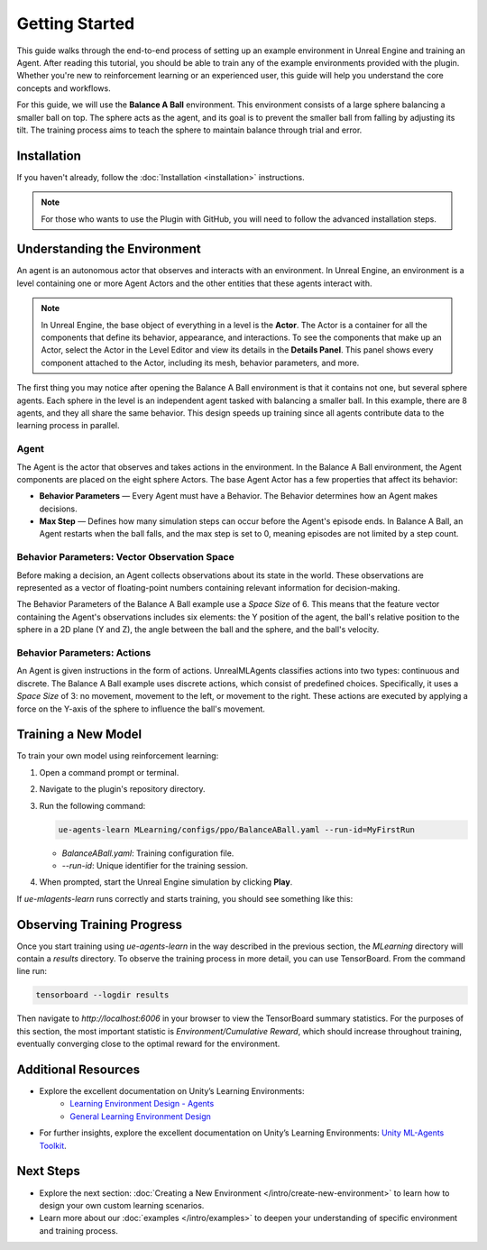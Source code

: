 Getting Started
===============

This guide walks through the end-to-end process of setting up an example environment in Unreal Engine and training an
Agent. After reading this tutorial, you should be able to train any of the example environments provided with the plugin.
Whether you're new to reinforcement learning or an experienced user, this guide will help you understand the core
concepts and workflows.

For this guide, we will use the **Balance A Ball** environment. This environment consists of a large sphere balancing a
smaller ball on top. The sphere acts as the agent, and its goal is to prevent the smaller ball from falling by adjusting
its tilt. The training process aims to teach the sphere to maintain balance through trial and error.

.. image:: _images/balance_a_ball.png
   :alt: Balance A Ball Example

.. _installation-getting-started:

Installation
------------

If you haven't already, follow the :doc:`Installation <installation>` instructions.

.. note::

   For those who wants to use the Plugin with GitHub, you will need to follow the advanced installation steps.

.. tab-set::

   .. tab-item:: FAB Marketplace

      From the FAB Marketplace, you will need to install the **UnrealMLAgentsExamples Content**. This package includes the
      example environments required for this guide. Installing this content will automatically install the UnrealMLAgents
      plugin if it is not already installed. Alternatively, you can manually install the plugin as described in the
      installation guide.

   .. tab-item:: GitHub

      Alternatively, you can clone the repository directly if you prefer:

      1. Ensure the UnrealMLAgents plugin is installed from the FAB Marketplace or the GitHub repository.
      2. Open a command prompt or terminal and clone the repository:

         .. code-block:: bash

            git clone git@github.com:AlanLaboratory/UnrealMLAgentsExamples.git

      3. Navigate to the cloned repository and Launch the Unreal Engine project.

      .. note::

         In case you are using the GitHub repository, you will need to manually install the UnrealMLAgents plugin.
         Create a folder named `Plugins` in the root of the UnrealMLAgentsExamples project and copy
         the `UnrealMLAgents` folder that you have generated in the installation guide.

Understanding the Environment
-----------------------------

An agent is an autonomous actor that observes and interacts with an environment.
In Unreal Engine, an environment is a level containing one or more Agent Actors and
the other entities that these agents interact with.

.. image:: _images/unreal_environment.png
   :alt: Unreal Engine Environment

.. note::

   In Unreal Engine, the base object of everything in a level is the **Actor**. The Actor is a container for all the
   components that define its behavior, appearance, and interactions. To see the components that make up an Actor, select
   the Actor in the Level Editor and view its details in the **Details Panel**. This panel shows every component attached
   to the Actor, including its mesh, behavior parameters, and more.

The first thing you may notice after opening the Balance A Ball environment is that it contains not one, but several
sphere agents. Each sphere in the level is an independent agent tasked with balancing a smaller ball. In this example,
there are 8 agents, and they all share the same behavior. This design speeds up training since all agents contribute
data to the learning process in parallel.

Agent
~~~~~

The Agent is the actor that observes and takes actions in the environment. In the Balance A Ball environment, the
Agent components are placed on the eight sphere Actors. The base Agent Actor has a few properties that affect its
behavior:

- **Behavior Parameters** — Every Agent must have a Behavior. The Behavior determines how an Agent makes decisions.
- **Max Step** — Defines how many simulation steps can occur before the Agent's episode ends. In Balance A Ball, an
  Agent restarts when the ball falls, and the max step is set to 0, meaning episodes are not limited by a step count.

Behavior Parameters: Vector Observation Space
~~~~~~~~~~~~~~~~~~~~~~~~~~~~~~~~~~~~~~~~~~~~~

Before making a decision, an Agent collects observations about its state in the world. These observations are represented
as a vector of floating-point numbers containing relevant information for decision-making.

The Behavior Parameters of the Balance A Ball example use a `Space Size` of 6. This means that the feature vector
containing the Agent's observations includes six elements: the Y position of the agent, the ball's relative position to
the sphere in a 2D plane (Y and Z), the angle between the ball and the sphere, and the ball's velocity.

Behavior Parameters: Actions
~~~~~~~~~~~~~~~~~~~~~~~~~~~~

An Agent is given instructions in the form of actions. UnrealMLAgents classifies actions into two types: continuous and
discrete. The Balance A Ball example uses discrete actions, which consist of predefined choices. Specifically, it uses a
`Space Size` of 3: no movement, movement to the left, or movement to the right. These actions are executed by applying a
force on the Y-axis of the sphere to influence the ball's movement.

Training a New Model
--------------------

To train your own model using reinforcement learning:

1. Open a command prompt or terminal.

2. Navigate to the plugin's repository directory.

3. Run the following command:

   .. code-block:: bash

      ue-agents-learn MLearning/configs/ppo/BalanceABall.yaml --run-id=MyFirstRun

   - `BalanceABall.yaml`: Training configuration file.
   - `--run-id`: Unique identifier for the training session.

4. When prompted, start the Unreal Engine simulation by clicking **Play**.

If `ue-mlagents-learn` runs correctly and starts training, you should see something like this:

.. image:: _images/terminal_learning.png
   :alt: Terminal output of ue-agents-learn

Observing Training Progress
---------------------------

Once you start training using `ue-agents-learn` in the way described in the previous section, the `MLearning` directory will
contain a `results` directory. To observe the training process in more detail, you can use TensorBoard. From the command line run:

.. code-block:: bash

   tensorboard --logdir results

Then navigate to `http://localhost:6006` in your browser to view the TensorBoard summary statistics. For the purposes of this
section, the most important statistic is `Environment/Cumulative Reward`, which should increase throughout training, eventually
converging close to the optimal reward for the environment.

.. image:: _images/tensorboard_balance_a_ball.png
   :alt: TensorBoard result of BalanceABall

Additional Resources
--------------------

- Explore the excellent documentation on Unity’s Learning Environments:
   - `Learning Environment Design - Agents <https://github.com/Unity-Technologies/ml-agents/blob/develop/docs/Learning-Environment-Design-Agents.md>`_
   - `General Learning Environment Design <https://github.com/Unity-Technologies/ml-agents/blob/develop/docs/Learning-Environment-Design.md>`_
- For further insights, explore the excellent documentation on Unity’s Learning Environments:
  `Unity ML-Agents Toolkit <https://github.com/Unity-Technologies/ml-agents>`_.

.. _next-steps-getting-started:

Next Steps
----------

- Explore the next section: :doc:`Creating a New Environment </intro/create-new-environment>` to learn how to design your own custom learning scenarios.
- Learn more about our :doc:`examples </intro/examples>` to deepen your understanding of specific environment and training process.
